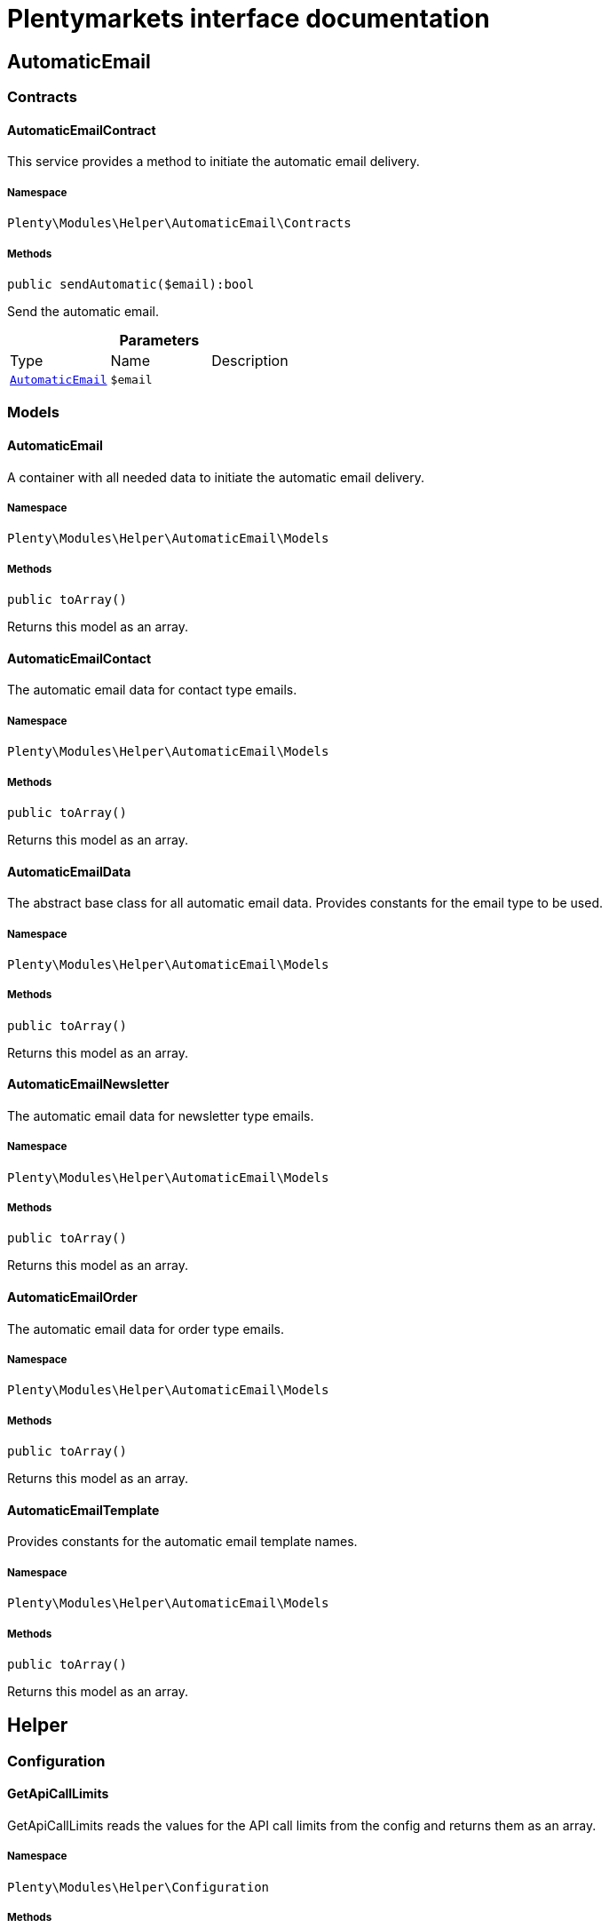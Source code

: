 :table-caption!:
:example-caption!:
:source-highlighter: prettify
:sectids!:
= Plentymarkets interface documentation


[[helper_automaticemail]]
== AutomaticEmail

[[helper_automaticemail_contracts]]
===  Contracts
[[helper_contracts_automaticemailcontract]]
==== AutomaticEmailContract

This service provides a method to initiate the automatic email delivery.



===== Namespace

`Plenty\Modules\Helper\AutomaticEmail\Contracts`






===== Methods

[source%nowrap, php]
----

public sendAutomatic($email):bool

----

    





Send the automatic email.

.*Parameters*
|===
|Type |Name |Description
|        xref:Helper.adoc#helper_models_automaticemail[`AutomaticEmail`]
a|`$email`
|
|===


[[helper_automaticemail_models]]
===  Models
[[helper_models_automaticemail]]
==== AutomaticEmail

A container with all needed data to initiate the automatic email delivery.



===== Namespace

`Plenty\Modules\Helper\AutomaticEmail\Models`






===== Methods

[source%nowrap, php]
----

public toArray()

----

    





Returns this model as an array.


[[helper_models_automaticemailcontact]]
==== AutomaticEmailContact

The automatic email data for contact type emails.



===== Namespace

`Plenty\Modules\Helper\AutomaticEmail\Models`






===== Methods

[source%nowrap, php]
----

public toArray()

----

    





Returns this model as an array.


[[helper_models_automaticemaildata]]
==== AutomaticEmailData

The abstract base class for all automatic email data. Provides constants for the email type to be used.



===== Namespace

`Plenty\Modules\Helper\AutomaticEmail\Models`






===== Methods

[source%nowrap, php]
----

public toArray()

----

    





Returns this model as an array.


[[helper_models_automaticemailnewsletter]]
==== AutomaticEmailNewsletter

The automatic email data for newsletter type emails.



===== Namespace

`Plenty\Modules\Helper\AutomaticEmail\Models`






===== Methods

[source%nowrap, php]
----

public toArray()

----

    





Returns this model as an array.


[[helper_models_automaticemailorder]]
==== AutomaticEmailOrder

The automatic email data for order type emails.



===== Namespace

`Plenty\Modules\Helper\AutomaticEmail\Models`






===== Methods

[source%nowrap, php]
----

public toArray()

----

    





Returns this model as an array.


[[helper_models_automaticemailtemplate]]
==== AutomaticEmailTemplate

Provides constants for the automatic email template names.



===== Namespace

`Plenty\Modules\Helper\AutomaticEmail\Models`






===== Methods

[source%nowrap, php]
----

public toArray()

----

    





Returns this model as an array.

[[helper_helper]]
== Helper

[[helper_helper_configuration]]
===  Configuration
[[helper_configuration_getapicalllimits]]
==== GetApiCallLimits

GetApiCallLimits reads the values for the API call limits from the config and returns them as an array.



===== Namespace

`Plenty\Modules\Helper\Configuration`






===== Methods

[source%nowrap, php]
----

public get():array

----

    







[[helper_helper_contracts]]
===  Contracts
[[helper_contracts_urlbuilderrepositorycontract]]
==== UrlBuilderRepositoryContract

Repository Contract for UrlBuilder



===== Namespace

`Plenty\Modules\Helper\Contracts`






===== Methods

[source%nowrap, php]
----

public getImageUrl($path, $plentyId = null, $size = &quot;&quot;, $fileType = &quot;&quot;, $isExternalImage = false):string

----

    







.*Parameters*
|===
|Type |Name |Description
|link:http://php.net/string[string^]
a|`$path`
|

|link:http://php.net/int[int^]
a|`$plentyId`
|

|link:http://php.net/string[string^]
a|`$size`
|

|link:http://php.net/string[string^]
a|`$fileType`
|

|link:http://php.net/bool[bool^]
a|`$isExternalImage`
|
|===


[source%nowrap, php]
----

public getItemUrl($itemId, $plentyId, $urlContent = &quot;&quot;, $lang = &quot;de&quot;, $useHttpsDomain = true):string

----

    







.*Parameters*
|===
|Type |Name |Description
|link:http://php.net/int[int^]
a|`$itemId`
|

|link:http://php.net/int[int^]
a|`$plentyId`
|

|link:http://php.net/string[string^]
a|`$urlContent`
|

|link:http://php.net/string[string^]
a|`$lang`
|

|link:http://php.net/bool[bool^]
a|`$useHttpsDomain`
|
|===


[[helper_helper_exceptions]]
===  Exceptions
[[helper_exceptions_encryptionexception]]
==== EncryptionException

Class EncryptionException



===== Namespace

`Plenty\Modules\Helper\Exceptions`






===== Methods

[source%nowrap, php]
----

public __construct($message, $code):void

----

    







.*Parameters*
|===
|Type |Name |Description
|link:http://php.net/string[string^]
a|`$message`
|

|link:http://php.net/int[int^]
a|`$code`
|
|===


[[helper_helper_models]]
===  Models
[[helper_models_keyvalue]]
==== KeyValue

key value data



===== Namespace

`Plenty\Modules\Helper\Models`






===== Methods

[source%nowrap, php]
----

public get($key, $default = null):mixed

----

    







.*Parameters*
|===
|Type |Name |Description
|link:http://php.net/string[string^]
a|`$key`
|

|
a|`$default`
|
|===


[[helper_helper_services]]
===  Services
[[helper_services_arrayhelper]]
==== ArrayHelper

helper class for arrays



===== Namespace

`Plenty\Modules\Helper\Services`






===== Methods

[source%nowrap, php]
----

public buildMapFromObjectList($list, $keyField, $valueField):Plenty\Modules\Helper\Models\KeyValue

----

    


====== *Return type:*        xref:Helper.adoc#helper_models_keyvalue[`KeyValue`]




.*Parameters*
|===
|Type |Name |Description
|
a|`$list`
|

|link:http://php.net/string[string^]
a|`$keyField`
|

|link:http://php.net/string[string^]
a|`$valueField`
|
|===



[[helper_services_stringencodingservice]]
==== StringEncodingService

Service for encoding strings



===== Namespace

`Plenty\Modules\Helper\Services`






===== Methods

[source%nowrap, php]
----

public toDatabase($sString):string

----

    





Method converts a string to self::DATABASE_ENCODING coding

.*Parameters*
|===
|Type |Name |Description
|link:http://php.net/string[string^]
a|`$sString`
|
|===


[source%nowrap, php]
----

public toEmail($sString):string

----

    





Method converts a string to self::EMAIL_ENCODING coding

.*Parameters*
|===
|Type |Name |Description
|link:http://php.net/string[string^]
a|`$sString`
|
|===


[source%nowrap, php]
----

public toWebshop($sString, $sTargetEncoding = self::WEBSHOP_ENCODING):string

----

    





Method converts a string to self::WEBSHOP_ENCODING coding

.*Parameters*
|===
|Type |Name |Description
|link:http://php.net/string[string^]
a|`$sString`
|

|link:http://php.net/string[string^]
a|`$sTargetEncoding`
|[optional default=PlentyCoding::WEBSHOP_ENCODING]
|===


[source%nowrap, php]
----

public toAdmin($sString, $sTargetEncoding = self::ADMIN_ENCODING):string

----

    





Method converts a string to the sended coding. Default will be self::ADMIN_ENCODING coding used

.*Parameters*
|===
|Type |Name |Description
|link:http://php.net/string[string^]
a|`$sString`
|

|link:http://php.net/string[string^]
a|`$sTargetEncoding`
|[optional default=PlentyCoding::ADMIN_ENCODING]
|===


[source%nowrap, php]
----

public toGwt($sString):string

----

    





Method converts a string to the sended coding

.*Parameters*
|===
|Type |Name |Description
|link:http://php.net/string[string^]
a|`$sString`
|
|===


[source%nowrap, php]
----

public toExport($sString, $sTargetEncoding = self::EXPORT_ENCODING):string

----

    





Method converts a string to the sended coding. Default will be self::EXPORT_ENCODING coding used

.*Parameters*
|===
|Type |Name |Description
|link:http://php.net/string[string^]
a|`$sString`
|

|link:http://php.net/string[string^]
a|`$sTargetEncoding`
|[optional default=PlentyCoding::EXPORT_ENCODING]
|===


[source%nowrap, php]
----

public toLegacy($sString):string

----

    





Method converts a string to self::LEGACY_ENCODING coding

.*Parameters*
|===
|Type |Name |Description
|link:http://php.net/string[string^]
a|`$sString`
|
|===


[source%nowrap, php]
----

public toPDF($sString, $sTargetEncoding = self::PDF_ENCODING):string

----

    





Method converts a string to self::PDF_ENCODING coding

.*Parameters*
|===
|Type |Name |Description
|link:http://php.net/string[string^]
a|`$sString`
|The string to be encoded.

|link:http://php.net/string[string^]
a|`$sTargetEncoding`
|The target encoding (since plentymarkets version 5.100). [optional, default=PlentyCoding::PDF_ENCODING]
|===


[source%nowrap, php]
----

public toXML($string, $targetEncoding = self::XML_ENCODING):string

----

    





Method converts a string to self::XML_ENCODING coding.

.*Parameters*
|===
|Type |Name |Description
|link:http://php.net/string[string^]
a|`$string`
|The string to be encoded.

|link:http://php.net/string[string^]
a|`$targetEncoding`
|The target encoding (since plentymarkets version 5.100). [optional, default=PlentyCoding::XML_ENCODING]
|===


[source%nowrap, php]
----

public detect_encoding($sString):string

----

    





Method returns the encoding of one string

.*Parameters*
|===
|Type |Name |Description
|link:http://php.net/string[string^]
a|`$sString`
|
|===


[source%nowrap, php]
----

public convertArray($array, $sTargetEncoding = self::UTF8_ENCODING, $convertKey = false):array

----

    





Method converts a multidimensional array to the desired coding

.*Parameters*
|===
|Type |Name |Description
|link:http://php.net/array[array^]
a|`$array`
|

|link:http://php.net/string[string^]
a|`$sTargetEncoding`
|[optional, default=PlentyCoding::UTF8_ENCODING]

|link:http://php.net/bool[bool^]
a|`$convertKey`
|[optional, default=false]
|===


[source%nowrap, php]
----

public cutTextForDB($text, $lenghtIntoDB):string

----

    





cut the given text to fit for db insert.

.*Parameters*
|===
|Type |Name |Description
|link:http://php.net/string[string^]
a|`$text`
|

|link:http://php.net/int[int^]
a|`$lenghtIntoDB`
|
|===


[source%nowrap, php]
----

public isValidUtf8($string):int

----

    





Checks whether the given string is valid utf-8.

.*Parameters*
|===
|Type |Name |Description
|link:http://php.net/string[string^]
a|`$string`
|
|===



[[helper_services_webstorehelper]]
==== WebstoreHelper

Webstore Helper Service



===== Namespace

`Plenty\Modules\Helper\Services`






===== Methods

[source%nowrap, php]
----

public getCurrentWebstoreConfiguration():Plenty\Modules\System\Models\WebstoreConfiguration

----

    


====== *Return type:*        xref:System.adoc#system_models_webstoreconfiguration[`WebstoreConfiguration`]




